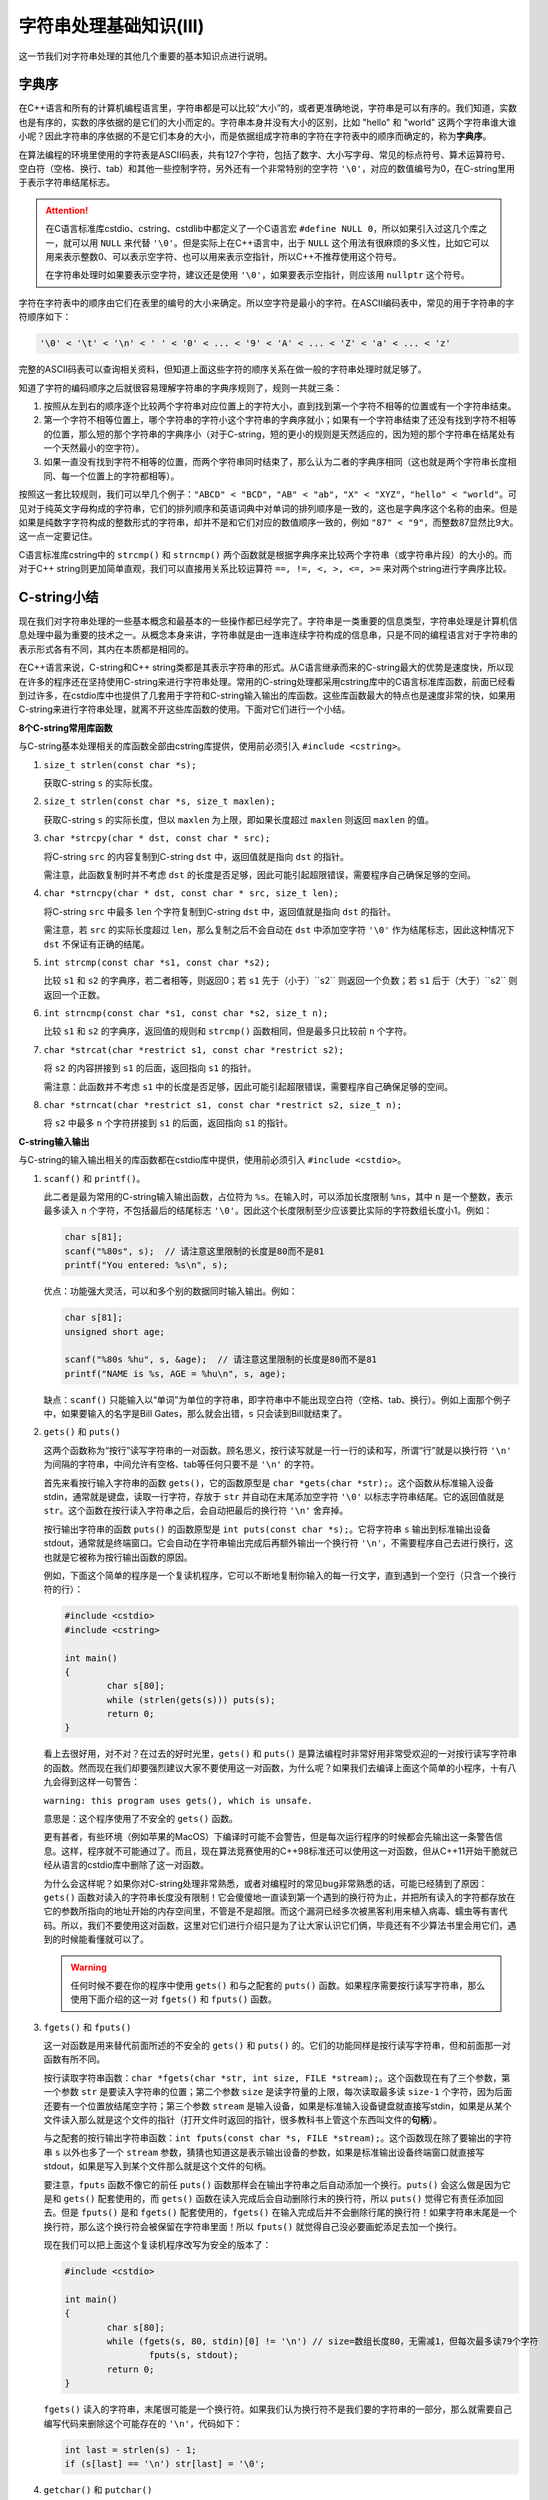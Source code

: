 字符串处理基础知识(III)
++++++++++++++++++++++++++++++++

这一节我们对字符串处理的其他几个重要的基本知识点进行说明。

字典序
^^^^^^

在C++语言和所有的计算机编程语言里，字符串都是可以比较“大小”的，或者更准确地说，字符串是可以有序的。我们知道，实数也是有序的，实数的序依据的是它们的大小而定的。字符串本身并没有大小的区别，比如 "hello" 和 "world" 这两个字符串谁大谁小呢？因此字符串的序依据的不是它们本身的大小，而是依据组成字符串的字符在字符表中的顺序而确定的，称为\ :strong:`字典序`。

在算法编程的环境里使用的字符表是ASCII码表，共有127个字符，包括了数字、大小写字母、常见的标点符号、算术运算符号、空白符（空格、换行、tab）和其他一些控制字符，另外还有一个非常特别的空字符 ``'\0'``，对应的数值编号为0，在C-string里用于表示字符串结尾标志。

.. attention::

   在C语言标准库cstdio、cstring、cstdlib中都定义了一个C语言宏 ``#define NULL 0``，所以如果引入过这几个库之一，就可以用 ``NULL`` 来代替 ``'\0'``。但是实际上在C++语言中，出于 ``NULL`` 这个用法有很麻烦的多义性，比如它可以用来表示整数0、可以表示空字符、也可以用来表示空指针，所以C++不推荐使用这个符号。

   在字符串处理时如果要表示空字符，建议还是使用 ``'\0'``，如果要表示空指针，则应该用 ``nullptr`` 这个符号。

字符在字符表中的顺序由它们在表里的编号的大小来确定。所以空字符是最小的字符。在ASCII编码表中，常见的用于字符串的字符顺序如下：

.. code-block:: none

   '\0' < '\t' < '\n' < ' ' < '0' < ... < '9' < 'A' < ... < 'Z' < 'a' < ... < 'z'

完整的ASCII码表可以查询相关资料，但知道上面这些字符的顺序关系在做一般的字符串处理时就足够了。

知道了字符的编码顺序之后就很容易理解字符串的字典序规则了，规则一共就三条：

1. 按照从左到右的顺序逐个比较两个字符串对应位置上的字符大小，直到找到第一个字符不相等的位置或有一个字符串结束。
2. 第一个字符不相等位置上，哪个字符串的字符小这个字符串的字典序就小；如果有一个字符串结束了还没有找到字符不相等的位置，那么短的那个字符串的字典序小（对于C-string，短的更小的规则是天然适应的，因为短的那个字符串在结尾处有一个天然最小的空字符）。
3. 如果一直没有找到字符不相等的位置，而两个字符串同时结束了，那么认为二者的字典序相同（这也就是两个字符串长度相同、每一个位置上的字符都相等）。

按照这一套比较规则，我们可以举几个例子：``"ABCD" < "BCD"``，``"AB" < "ab"``，``"X" < "XYZ"``，``"hello" < "world"``。可见对于纯英文字母构成的字符串，它们的排列顺序和英语词典中对单词的排列顺序是一致的，这也是字典序这个名称的由来。但是如果是纯数字字符构成的整数形式的字符串，却并不是和它们对应的数值顺序一致的，例如 ``"87" < "9"``，而整数87显然比9大。这一点一定要记住。

C语言标准库cstring中的 ``strcmp()`` 和 ``strncmp()`` 两个函数就是根据字典序来比较两个字符串（或字符串片段）的大小的。而对于C++ string则更加简单直观，我们可以直接用关系比较运算符 ``==, !=, <, >, <=, >=`` 来对两个string进行字典序比较。


C-string小结
^^^^^^^^^^^^^^^^^^^^^^^^^^^^^^

现在我们对字符串处理的一些基本概念和最基本的一些操作都已经学完了。字符串是一类重要的信息类型，字符串处理是计算机信息处理中最为重要的技术之一。从概念本身来讲，字符串就是由一连串连续字符构成的信息串，只是不同的编程语言对于字符串的表示形式各有不同，其内在本质都是相同的。

在C++语言来说，C-string和C++ string类都是其表示字符串的形式。从C语言继承而来的C-string最大的优势是速度快，所以现在许多的程序还在坚持使用C-string来进行字符串处理。常用的C-string处理都采用cstring库中的C语言标准库函数，前面已经看到过许多，在cstdio库中也提供了几套用于字符和C-string输入输出的库函数。这些库函数最大的特点也是速度非常的快，如果用C-string来进行字符串处理，就离不开这些库函数的使用。下面对它们进行一个小结。

**8个C-string常用库函数**

与C-string基本处理相关的库函数全部由cstring库提供，使用前必须引入 ``#include <cstring>``。

1. ``size_t strlen(const char *s);``

   获取C-string ``s`` 的实际长度。

2. ``size_t strlen(const char *s, size_t maxlen);``

   获取C-string ``s`` 的实际长度，但以 ``maxlen`` 为上限，即如果长度超过 ``maxlen`` 则返回 ``maxlen`` 的值。

3. ``char *strcpy(char * dst, const char * src);``

   将C-string ``src`` 的内容复制到C-string ``dst`` 中，返回值就是指向 ``dst`` 的指针。

   需注意，此函数复制时并不考虑 ``dst`` 的长度是否足够，因此可能引起超限错误，需要程序自己确保足够的空间。

4. ``char *strncpy(char * dst, const char * src, size_t len);``

   将C-string ``src`` 中最多 ``len`` 个字符复制到C-string ``dst`` 中，返回值就是指向 ``dst`` 的指针。

   需注意，若 ``src`` 的实际长度超过 ``len``，那么复制之后不会自动在 ``dst`` 中添加空字符 ``'\0'`` 作为结尾标志，因此这种情况下 ``dst`` 不保证有正确的结尾。

5. ``int strcmp(const char *s1, const char *s2);``

   比较 ``s1`` 和 ``s2`` 的字典序，若二者相等，则返回0；若 ``s1`` 先于（小于）``s2`` 则返回一个负数；若 ``s1`` 后于（大于）``s2`` 则返回一个正数。

6. ``int strncmp(const char *s1, const char *s2, size_t n);``

   比较 ``s1`` 和 ``s2`` 的字典序，返回值的规则和 ``strcmp()`` 函数相同，但是最多只比较前 ``n`` 个字符。

7. ``char *strcat(char *restrict s1, const char *restrict s2);``

   将 ``s2`` 的内容拼接到 ``s1`` 的后面，返回指向 ``s1`` 的指针。

   需注意：此函数并不考虑 ``s1`` 中的长度是否足够，因此可能引起超限错误，需要程序自己确保足够的空间。

8. ``char *strncat(char *restrict s1, const char *restrict s2, size_t n);``

   将 ``s2`` 中最多 ``n`` 个字符拼接到 ``s1`` 的后面，返回指向 ``s1`` 的指针。

**C-string输入输出**

与C-string的输入输出相关的库函数都在cstdio库中提供，使用前必须引入 ``#include <cstdio>``。

1. ``scanf()`` 和 ``printf()``。

   此二者是最为常用的C-string输入输出函数，占位符为 ``%s``。在输入时，可以添加长度限制 ``%ns``，其中 ``n`` 是一个整数，表示最多读入 ``n`` 个字符，不包括最后的结尾标志 ``'\0'``。因此这个长度限制至少应该要比实际的字符数组长度小1。例如：

   .. code-block:: c++

      char s[81];
      scanf("%80s", s);  // 请注意这里限制的长度是80而不是81
      printf("You entered: %s\n", s);

   优点：功能强大灵活，可以和多个别的数据同时输入输出。例如：

   .. code-block:: c++

      char s[81];
      unsigned short age;

      scanf("%80s %hu", s, &age);  // 请注意这里限制的长度是80而不是81
      printf("NAME is %s, AGE = %hu\n", s, age);

   缺点：``scanf()`` 只能输入以“单词”为单位的字符串，即字符串中不能出现空白符（空格、tab、换行）。例如上面那个例子中，如果要输入的名字是Bill Gates，那么就会出错，``s`` 只会读到Bill就结束了。

2. ``gets()`` 和 ``puts()``

   这两个函数称为“按行”读写字符串的一对函数。顾名思义，按行读写就是一行一行的读和写，所谓“行”就是以换行符 ``'\n'`` 为间隔的字符串，中间允许有空格、tab等任何只要不是 ``'\n'`` 的字符。

   首先来看按行输入字符串的函数 ``gets()``，它的函数原型是 ``char *gets(char *str);``。这个函数从标准输入设备stdin，通常就是键盘，读取一行字符，存放于 ``str`` 并自动在末尾添加空字符 ``'\0'`` 以标志字符串结尾。它的返回值就是 ``str``。这个函数在按行读入字符串之后，会自动把最后的换行符 ``'\n'`` 舍弃掉。

   按行输出字符串的函数 ``puts()`` 的函数原型是 ``int puts(const char *s);``。它将字符串 ``s`` 输出到标准输出设备stdout，通常就是终端窗口。它会自动在字符串输出完成后再额外输出一个换行符 ``'\n'``，不需要程序自己去进行换行，这也就是它被称为按行输出函数的原因。

   例如，下面这个简单的程序是一个复读机程序，它可以不断地复制你输入的每一行文字，直到遇到一个空行（只含一个换行符的行）：

   .. code-block:: c++

      #include <cstdio>
      #include <cstring>
      
      int main()
      {
              char s[80];
              while (strlen(gets(s))) puts(s);
              return 0;
      }

   看上去很好用，对不对？在过去的好时光里，``gets()`` 和 ``puts()`` 是算法编程时非常好用非常受欢迎的一对按行读写字符串的函数。然而现在我们却要强烈建议大家不要使用这一对函数，为什么呢？如果我们去编译上面这个简单的小程序，十有八九会得到这样一句警告：

   ``warning: this program uses gets(), which is unsafe.``

   意思是：这个程序使用了不安全的 ``gets()`` 函数。

   更有甚者，有些环境（例如苹果的MacOS）下编译时可能不会警告，但是每次运行程序的时候都会先输出这一条警告信息。这样，程序就不可能通过了。而且，现在算法竞赛使用的C++98标准还可以使用这一对函数，但从C++11开始干脆就已经从语言的cstdio库中删除了这一对函数。

   为什么会这样呢？如果你对C-string处理非常熟悉，或者对编程时的常见bug非常熟悉的话，可能已经猜到了原因：``gets()`` 函数对读入的字符串长度没有限制！它会傻傻地一直读到第一个遇到的换行符为止，并把所有读入的字符都存放在它的参数所指向的地址开始的内存空间里，不管是不是超限。而这个漏洞已经多次被黑客利用来植入病毒、蠕虫等有害代码。所以，我们不要使用这对函数，这里对它们进行介绍只是为了让大家认识它们俩，毕竟还有不少算法书里会用它们，遇到的时候能看懂就可以了。

   .. warning::

      任何时候不要在你的程序中使用 ``gets()`` 和与之配套的 ``puts()`` 函数。如果程序需要按行读写字符串，那么使用下面介绍的这一对 ``fgets()`` 和 ``fputs()`` 函数。

3. ``fgets()`` 和 ``fputs()``

   这一对函数是用来替代前面所述的不安全的 ``gets()`` 和 ``puts()`` 的。它们的功能同样是按行读写字符串，但和前面那一对函数有所不同。

   按行读取字符串函数：``char *fgets(char *str, int size, FILE *stream);``。这个函数现在有了三个参数，第一个参数 ``str`` 是要读入字符串的位置；第二个参数 ``size`` 是读字符量的上限，每次读取最多读 ``size-1`` 个字符，因为后面还要有一个位置放结尾空字符；第三个参数 ``stream`` 是输入设备，如果是标准输入设备键盘就直接写stdin，如果是从某个文件读入那么就是这个文件的指针（打开文件时返回的指针，很多教科书上管这个东西叫文件的\ :strong:`句柄`）。

   与之配套的按行输出字符串函数：``int fputs(const char *s, FILE *stream);``。这个函数现在除了要输出的字符串 ``s`` 以外也多了一个 ``stream`` 参数，猜猜也知道这是表示输出设备的参数，如果是标准输出设备终端窗口就直接写stdout，如果是写入到某个文件那么就是这个文件的句柄。

   要注意，``fputs`` 函数不像它的前任 ``puts()`` 函数那样会在输出字符串之后自动添加一个换行。``puts()`` 会这么做是因为它是和 ``gets()`` 配套使用的，而 ``gets()`` 函数在读入完成后会自动删除行末的换行符，所以 ``puts()`` 觉得它有责任添加回去。但是 ``fputs()`` 是和 ``fgets()`` 配套使用的，``fgets()`` 在输入完成后并不会删除行尾的换行符！如果字符串末尾是一个换行符，那么这个换行符会被保留在字符串里面！所以 ``fputs()`` 就觉得自己没必要画蛇添足去加一个换行。

   现在我们可以把上面这个复读机程序改写为安全的版本了：

   .. code-block:: c++
      
      #include <cstdio>
      
      int main()
      {
              char s[80];
              while (fgets(s, 80, stdin)[0] != '\n') // size=数组长度80，无需减1，但每次最多读79个字符
                      fputs(s, stdout);
              return 0;
      }
   
   ``fgets()`` 读入的字符串，末尾很可能是一个换行符。如果我们认为换行符不是我们要的字符串的一部分，那么就需要自己编写代码来删除这个可能存在的 ``'\n'``，代码如下：

   .. code-block:: c++

      int last = strlen(s) - 1;
      if (s[last] == '\n') str[last] = '\0';


4. ``getchar()`` 和 ``putchar()``


（待续）
